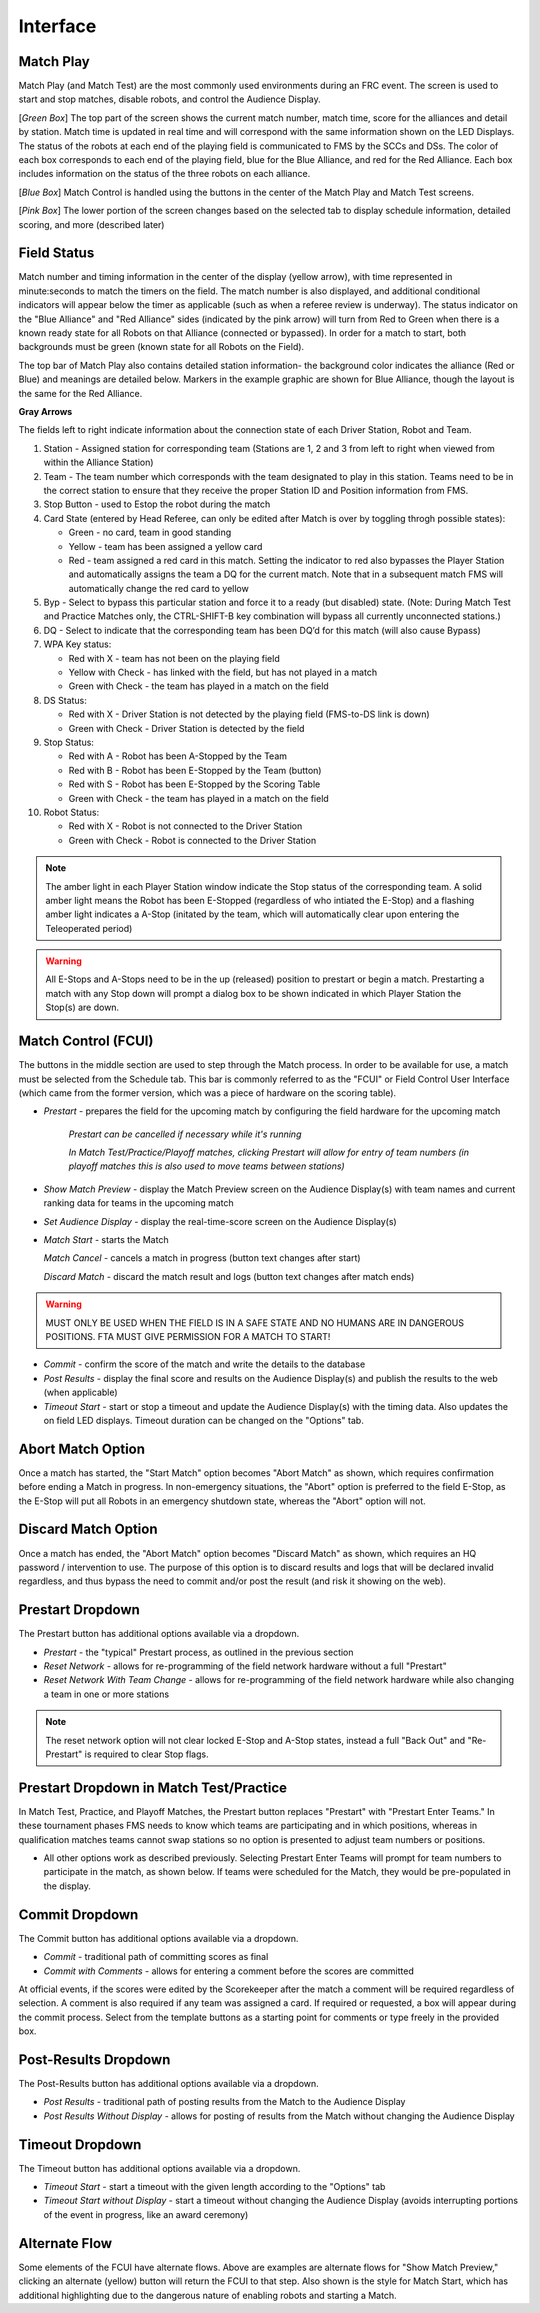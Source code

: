 .. _match-play-interface:

Interface
===========

Match Play
-----------

.. image:: images/match-play-interface.png

Match Play (and Match Test) are the most commonly used environments during an FRC event. The screen is used to start and stop matches, disable robots, and control the Audience Display.

[*Green Box*] The top part of the screen shows the current match number, match time, score for the alliances and detail by station. Match time is updated in real time and will correspond with
the same information shown on the LED Displays. The status of the robots at each end of the playing field is communicated to FMS by the SCCs and DSs. The color of each box corresponds to each
end of the playing field, blue for the Blue Alliance, and red for the Red Alliance. Each box includes information on the status of the three robots on each alliance.

[*Blue Box*] Match Control is handled using the buttons in the center of the Match Play and Match Test screens.

[*Pink Box*] The lower portion of the screen changes based on the selected tab to display schedule information, detailed scoring, and more (described later)

Field Status
--------------

.. image:: images/interface-1.png

Match number and timing information in the center of the display (yellow arrow), with time represented in minute:seconds to match the timers on the field. The match number is also displayed, and additional conditional indicators will appear below the timer as applicable (such as when a referee review is underway). The status indicator on the "Blue Alliance" and "Red Alliance" sides (indicated by the pink arrow) will turn from Red to Green when there is a known ready state for all Robots on that Alliance (connected or bypassed). In order for a match to start, both backgrounds must be green (known state for all Robots on the Field).

The top bar of Match Play also contains detailed station information- the background color indicates the alliance (Red or Blue) and meanings are detailed below. Markers in the example graphic are shown for Blue Alliance, though the layout is the same for the Red Alliance.

**Gray Arrows**

The fields left to right indicate information about the connection state of each Driver Station, Robot and Team.

#. Station - Assigned station for corresponding team (Stations are 1, 2 and 3 from left to right when viewed from within the Alliance Station)
#. Team - The team number which corresponds with the team designated to play in this station. Teams need to be in the correct station to ensure that they receive the proper Station ID and Position information from FMS.
#. Stop Button - used to Estop the robot during the match
#. Card State (entered by Head Referee, can only be edited after Match is over by toggling throgh possible states):

   * Green - no card, team in good standing
   * Yellow - team has been assigned a yellow card
   * Red - team assigned a red card in this match. Setting the indicator to red also bypasses the Player Station and automatically assigns the team a DQ for the current match. Note that in a subsequent match FMS will automatically change the red card to yellow

#. Byp - Select to bypass this particular station and force it to a ready (but disabled) state. (Note: During Match Test and Practice Matches only, the CTRL-SHIFT-B key combination will bypass all currently unconnected stations.)
#. DQ - Select to indicate that the corresponding team has been DQ’d for this match (will also cause Bypass)
#. WPA Key status:

   * Red with X - team has not been on the playing field
   * Yellow with Check - has linked with the field, but has not played in a match
   * Green with Check - the team has played in a match on the field

#. DS Status:

   * Red with X - Driver Station is not detected by the playing field (FMS-to-DS link is down)
   * Green with Check - Driver Station is detected by the field

#. Stop Status:

   * Red with A - Robot has been A-Stopped by the Team
   * Red with B - Robot has been E-Stopped by the Team (button)
   * Red with S - Robot has been E-Stopped by the Scoring Table
   * Green with Check - the team has played in a match on the field

#. Robot Status:

   * Red with X - Robot is not connected to the Driver Station
   * Green with Check - Robot is connected to the Driver Station

.. note::
   The amber light in each Player Station window indicate the Stop status of the corresponding team. A solid amber light means the Robot has been E-Stopped (regardless of who intiated the E-Stop) and a flashing amber light indicates a A-Stop (initated by the team, which will automatically clear upon entering the Teleoperated period)

.. warning::
   All E-Stops and A-Stops need to be in the up (released) position to prestart or begin a match. Prestarting a match with any Stop down will prompt a dialog box to be shown indicated in which Player Station the Stop(s) are down.


Match Control (FCUI)
---------------------

.. image:: images/interface-2.png

The buttons in the middle section are used to step through the Match process. In order to be available for use, a match must be selected from the Schedule tab.
This bar is commonly referred to as the "FCUI" or Field Control User Interface (which came from the former version, which was a piece of hardware on the scoring table).

* *Prestart* - prepares the field for the upcoming match by configuring the field hardware for the upcoming match
   
   *Prestart can be cancelled if necessary while it's running*

   *In Match Test/Practice/Playoff matches, clicking Prestart will allow for entry of team numbers (in playoff matches this is also used to move teams between stations)*

* *Show Match Preview* - display the Match Preview screen on the Audience Display(s) with team names and current ranking data for teams in the upcoming match
* *Set Audience Display* - display the real-time-score screen on the Audience Display(s)
* *Match Start* - starts the Match

  *Match Cancel* - cancels a match in progress (button text changes after start)

  *Discard Match* - discard the match result and logs (button text changes after match ends)

.. warning::
   MUST ONLY BE USED WHEN THE FIELD IS IN A SAFE STATE AND NO HUMANS ARE IN DANGEROUS POSITIONS. FTA MUST GIVE PERMISSION FOR A MATCH TO START!

* *Commit* - confirm the score of the match and write the details to the database
* *Post Results* - display the final score and results on the Audience Display(s) and publish the results to the web (when applicable)

* *Timeout Start* - start or stop a timeout and update the Audience Display(s) with the timing data. Also updates the on field LED displays. Timeout duration can be changed on the "Options" tab.

Abort Match Option
------------------

.. image:: images/interface-3.png

Once a match has started, the "Start Match" option becomes "Abort Match" as shown, which requires confirmation before ending a Match in progress.
In non-emergency situations, the "Abort" option is preferred to the field E-Stop, as the E-Stop will put all Robots in an emergency shutdown state, whereas the "Abort" option will not.

Discard Match Option
---------------------

.. image:: images/interface-3b.png

Once a match has ended, the "Abort Match" option becomes "Discard Match" as shown, which requires an HQ password / intervention to use.
The purpose of this option is to discard results and logs that will be declared invalid regardless, and thus bypass the need to commit and/or post the result (and risk it showing on the web).

Prestart Dropdown
-----------------

.. image:: images/interface-4.png

The Prestart button has additional options available via a dropdown.

* *Prestart* - the "typical" Prestart process, as outlined in the previous section
* *Reset Network* - allows for re-programming of the field network hardware without a full "Prestart"
* *Reset Network With Team Change* - allows for re-programming of the field network hardware while also changing a team in one or more stations

.. note::
   The reset network option will not clear locked E-Stop and A-Stop states, instead a full "Back Out" and "Re-Prestart" is required to clear Stop flags.

Prestart Dropdown in Match Test/Practice
----------------------------------------

.. image:: images/interface-5.png

In Match Test, Practice, and Playoff Matches, the Prestart button replaces "Prestart" with "Prestart Enter Teams." In these tournament phases FMS needs to know which teams are participating and in which positions, whereas in qualification matches 
teams cannot swap stations so no option is presented to adjust team numbers or positions.

* All other options work as described previously. Selecting Prestart Enter Teams will prompt for team numbers to participate in the match, as shown below. If teams were scheduled for the Match, they would be pre-populated in the display.

.. image:: images/interface-6.png

Commit Dropdown
---------------

.. image:: images/interface-7.png

The Commit button has additional options available via a dropdown.

* *Commit* - traditional path of committing scores as final
* *Commit with Comments* - allows for entering a comment before the scores are committed

At official events, if the scores were edited by the Scorekeeper after the match a comment will be required regardless of selection.
A comment is also required if any team was assigned a card. If required or requested, a box will appear during the commit process.
Select from the template buttons as a starting point for comments or type freely in the provided box.

.. image:: images/interface-8.png

Post-Results Dropdown
---------------------

.. image:: images/interface-9.png

The Post-Results button has additional options available via a dropdown.

* *Post Results* - traditional path of posting results from the Match to the Audience Display
* *Post Results Without Display -* allows for posting of results from the Match without changing the Audience Display


Timeout Dropdown
----------------

.. image:: images/interface-10.png

The Timeout button has additional options available via a dropdown.

* *Timeout Start* - start a timeout with the given length according to the "Options" tab
* *Timeout Start without Display* - start a timeout without changing the Audience Display (avoids interrupting portions of the event in progress, like an award ceremony)

Alternate Flow
--------------

.. image:: images/interface-11.png

Some elements of the FCUI have alternate flows. Above are examples are alternate flows for "Show Match Preview," clicking an alternate (yellow) button will return the FCUI to that step. Also shown is the style for Match Start, which has additional highlighting due to the dangerous nature of enabling robots and starting a Match.


